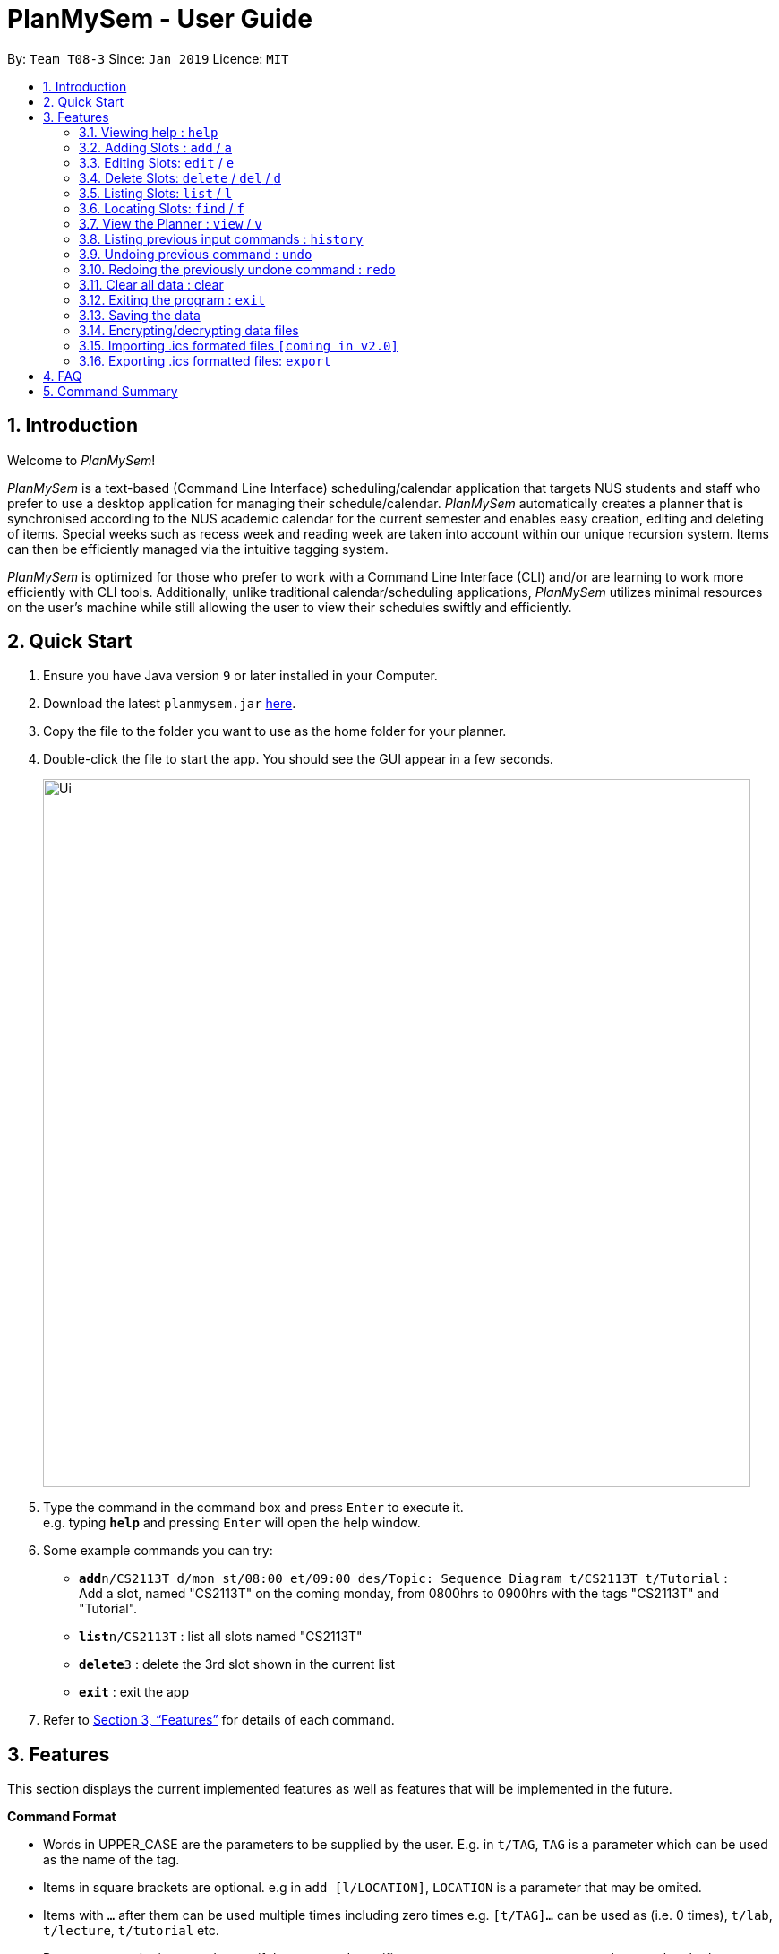 ﻿= PlanMySem - User Guide
:site-section: UserGuide
:toc:
:toc-title:
:toc-placement: preamble
:sectnums:
:imagesDir: images
:stylesDir: stylesheets
:xrefstyle: full
:experimental:
ifdef::env-github[]
:tip-caption: :bulb:
:note-caption: :information_source:
endif::[]
:repoURL: https://github.com/CS2113-AY1819S2-T08-3/main

By: `Team T08-3`      Since: `Jan 2019`      Licence: `MIT`

== Introduction

Welcome to _PlanMySem_!

_PlanMySem_ is a text-based (Command Line Interface) scheduling/calendar application that targets NUS students and staff who prefer to use a desktop application for managing their schedule/calendar.
_PlanMySem_ automatically creates a planner that is synchronised according to the NUS academic calendar for the current semester and enables easy creation, editing and deleting of items.
Special weeks such as recess week and reading week are taken into account within our unique recursion system.
Items can then be efficiently managed via the intuitive tagging system.

_PlanMySem_ is optimized for those who prefer to work with a Command Line Interface (CLI) and/or are learning to work more efficiently with CLI tools. Additionally, unlike traditional calendar/scheduling applications, _PlanMySem_ utilizes minimal resources on the user’s machine while still allowing the user to view their schedules swiftly and efficiently.

== Quick Start

.  Ensure you have Java version `9` or later installed in your Computer.
.  Download the latest `planmysem.jar` link:{repoURL}/releases[here].
.  Copy the file to the folder you want to use as the home folder for your planner.
.  Double-click the file to start the app. You should see the GUI appear in a few seconds.
+
image::Ui.png[width="790"]
+
.  Type the command in the command box and press kbd:[Enter] to execute it. +
e.g. typing *`help`* and pressing kbd:[Enter] will open the help window.
.  Some example commands you can try:


* **`add`**`n/CS2113T d/mon st/08:00 et/09:00 des/Topic: Sequence Diagram t/CS2113T t/Tutorial` : +
Add a slot, named "CS2113T" on the coming monday, from 0800hrs to 0900hrs with the tags "CS2113T" and "Tutorial".
* *`list`*`n/CS2113T` : list all slots named "CS2113T"
* **`delete`**`3` : delete the 3rd slot shown in the current list
* *`exit`* : exit the app

.  Refer to <<Features>> for details of each command.

[[Features]]
== Features

This section displays the current implemented features as well as features that will be implemented in the future.

====
*Command Format*

* Words in UPPER_CASE are the parameters to be supplied by the user. E.g. in `t/TAG`, `TAG` is a parameter which can be used as the name of the tag.
* Items in square brackets are optional. e.g in `add [l/LOCATION]`, `LOCATION` is a parameter that may be omited.
* Items with `…` after them can be used multiple times including zero times e.g. `[t/TAG]…` can be used as   (i.e. 0 times), `t/lab`, `t/lecture`, `t/tutorial` etc.
* Parameters can be in any order e.g. if the command specifies `st/START_TIME et/END_TIME d/DATE`, then both `et/09:00 st/08:00 d/2-13-2019` and `et/09:00 d/2-13-2019 st/08:00` is also acceptable.

*Tagging System*

Unlike other commercial calendar/scheduling/planner software, PlanMySem makes use of a tagging system to manage slots.

Using tags to tag slots will make tasks easier for you in the future. Tasks such as viewing, deleting and editing slots will be more efficient and performed quicker.

Recommended uses for tags:

1. Tag modules. e.g. "CS2113T", "CS2101".
2. Tag type of lesson. e.g. "Lecture", "Tutorial", "Lab".
3. Tag type of activities. e.g. "Sports", "Seminar", "Talk"
4. Tag difficulty of task. e.g. "Tough", "Simple", "Trivial"

*Recursion System*

Recursion facilitate quick addition of multiple slots, similar to Microsoft Outlook's series of appointments.

In NUS, academic semesters are split into weeks of several types. Recursion allows you to add slots to these types of weeks with ease through the use of the `r/` parameter.

*Parameters*

Parameters in _PlanMySem_ are designed to be, short and easy to memorise. Once you are familarised with them, they should be intuitive to use.
The list of parameters below is useful for your reference as you jump right into grasping the system.

[horizontal]
*Parameter*:: *Description*
`n/`:: *Name specific to the object at hand.*
`d/`:: *Date / Day of week.* +
    Format: +
    * Dates: `01-01`, `2019-01-02`
    * Day of Week: `Monday`, `mon`, `1`
`st/`:: *Start Time.*
    Format: +
    * 24-Hour in the form of “hh:mm”. e.g. `23:00`
    * 12-Hour in the form of `hh:mm+AM|PM`. e.g. `12:30 AM`
`et/`:: *End Time / duration.* +
    Format:
    * 24-Hour in the form of “hh:mm”. e.g. `23:00`
    * 12-Hour in the form of `hh:mm+AM|PM`. e.g. `12:30 AM`
    * Duration of the event in minutes. e.g. `60` represents 60 minutes
`r/`:: *recurrence.* +
    Format:
    * Select normal weeks: `normal`
    * Select recess week: `recess`
    * Select reading week: `reading`
    * Select examination weeks: `exam`
    * Select past dates: `past`
`l/`:: *Location.*
`des/`:: *Description.*
`t/`:: *Tag.*
`nn/`:: *New name of the object at hand.*
`nd/`:: *New Date.*
`nst/`:: *New Start Time.*
`net/`:: *New End Time.*
`nl/`:: *New Location.*
`ndes/`:: *New Description.*

====

=== Viewing help : `help`

Format: `help`

=== Adding Slots : `add` / `a`

Add _slots_ to the planner. +
Format: `add n/NAME d/DATE_OR_DAY_OF_WEEK st/START_TIME et/END_TIME_OR_DURATION +
[l/LOCATION] [des/DESCRIPTION] [r/normal] [r/recess] [r/reading] [r/exam] [r/past] [t/TAG]...`

Examples:

* `add n/CS2113T Tutorial d/mon st/08:00 et/09:00 des/Topic: Sequence Diagram t/CS2113T t/Tutorial` +
Add a _slot_, named "CS2113T Tutorial" on the coming monday, from 0800hrs to 0900hrs with the tags "CS2113T" and "Tutorial".

* `add n/CS2113T Tutorial d/mon st/08:00 et/09:00 des/Topic: Sequence Diagram t/CS2113T t/Tutorial r/recess r/reading` +
Do the same but additionally, recurse the slot on recess and reading week.

* `add n/CS2113T Tutorial d/mon st/08:00 et/09:00 des/Topic: Sequence Diagram t/CS2113T t/Tutorial r/normal` +
Do the same but recurse the slot on "normal", instructional, weeks.

[NOTE]
====
You may add single slots by neglecting the recurrence parameters.
====

=== Editing Slots: `edit` / `e`

Edit _slots_.

1. Edit _slot(s)_ which contains certain _tag_(s). +
Format: `edit t/TAG... [nn/NEW_NAME] [nst/NEW_START_TIME] [net/NEW_END_TIME|DURATION] [nl/NEW_LOCATION] [nd/NEW_DESCRIPTION] [nt/NEW_TAG]...`
2. Edit specific _slot_ via the `list` command. +
Format: `edit INDEX [nn/NEW_NAME] [nd/NEW_DATE] [nst/NEW_START_TIME] [net/NEW_END_TIME|DURATION] [nl/NEW_LOCATION] [nd/NEW_DESCRIPTION] [nt/NEW_TAG]...`

[NOTE]
====
You are not able to edit a slot's date when selecting via _tags_.
To edit a _slot_'s date, you may use the `list` or `find` command and select specific _slots_ via index.
====

Examples:

* `edit t/CS2113T t/Tutorial nl/COM2 04-01` +
Edit slots that contain tags "CS2113T" and "Tutorial", set these _slot's_ location to "COM2 04-01".
* `edit 1 des/Topic: Sequence Diagram` +
Edit the first item from the previous result of the `list` or `find` command.

=== Delete Slots: `delete` / `del` / `d`

1. Delete _slot(s)_ which contains certain _tag_(s). +
Format: `delete t/TAG...`
2. Delete _slot_ via the `list` command. +
Format: `delete INDEX`

[NOTE]
====
You may delete a specific slot by using the `list` or `find` command and select the specific _slot_ via index.
====

Examples:

* `delete t/CS2113T t/Tutorial` +
Delete _slots_ that contain tags "CS2113T" and "Tutorial".
* `list delete 2` +
Delete the second _slot_ shown via the `list` command.

=== Listing Slots: `list` / `l`

Lists all slots whose name directly matches the specified keyword (not case-sensitive). +
//Format: `list [past] [next] [all]`
Format: `list n/NAME`

//[NOTE]
//====
//If you do not specify a keyword, then the `all` keyword will be used and all _slots_ will be listed.
//====

Examples:

* `list n/CS2113T` +
List all _slots_ that is named `CS2113T` in the planner.

=== Locating Slots: `find` / `f`

Find all _slots_ whose part of their name contains the specified keyword and displays them as a list. +
Format: `find [KEYWORD]...`

//[NOTE]
//====
//TODO
//====

Example:

* `find CS`
Find all _slots_ whose name contains `CS` (eg. CS1010, CS2113T, SCS1010)


=== View the Planner : `view` / `v`

View the planner according to day/week/month.  +
Format: `view day DATE | view week WEEK | view month MONTH | view all`

[NOTE]
====
. If no date is given, the current date is assumed.
. If the `all` option is specified, the planner will not be displayed, instead all the details in the planner will be displayed.
====

Example:

* `view day` +
View planner for the current date.
* `view day 01/03/2019` +
View planner for the first of March.
* `view week 7` +
View planner for week 7 of the academic calendar.
* `view week recess` +
View planner for recess week of the academic calendar.
* `view month March` +
View planner for the month of March.
* `view all` +
View all the details in the planner.


=== Listing previous input commands : `history`

Lists all the commands that you have entered in reverse chronological order. +
Format: `history`

=== Undoing previous command : `undo`

Restores the planner to the state before the previous command was executed. +
Format: `undo`

[NOTE]
====
The `clear` command cannot be undone.
====

=== Redoing the previously undone command : `redo`

Reverses the most recent `undo` command. +
Format: `redo`

=== Clear all data : clear

Clear all data stored on the planner. +
Format: `clear`

[WARNING]
====
The `clear` command cannot be undone! Your data will be permanently removed once `clear` is executed.
====

=== Exiting the program : `exit`

Exits the program. +
Format: `exit`

=== Saving the data

Planner data is saved in the hard disk automatically after any command that changes the data is executed. + There is no need to save manually.


=== Encrypting/decrypting data files

Planner data is automatically encrypted before saving. You do not need to encrypt the data manually.

Planner data is automatically decrypted before loading. You do not need to decrypt the data manually.

// tag::importICS[]
=== Importing .ics formated files `[coming in v2.0]`


_{explain how the user can import .ics formatted files}_
// end::importICS[]

=== Exporting .ics formatted files: `export`

You can export the planner as an .ics file.

[NOTE]
====
The exported file is named "PlanMySem.ics" and is saved in the main directory.
Double-clicking the .ics file will import the planner data into your personal calendar app. +
====

[NOTE]
====
A file with the ICS file extension is an iCalendar file.
These are plain text files that include calendar event details like a description, beginning and ending times, location, etc.
====

== FAQ

*Q*: How do I transfer my data to another Computer? +
*A*: In order to transfer your data to another Computer, you should: +
1. Install the app on the other computer +
2. Copy _PlanMySem.txt_ from your old _PlanMySem_ folder and paste it into the new _PlanMySem_ folder. +

This will overwrite the empty data file it creates with the file that contains the data of your previous _PlanMySem_ folder.


== Command Summary

* *View help* `help` +
* *Add Slot* : `add n/NAME d/DATE_OR_DAY_OF_WEEK st/START_TIME et/END_TIME_OR_DURATION [l/LOCATION] [des/DESCRIPTION] [r/normal] [r/recess] [r/reading] [r/exam] [r/past] [t/TAG]…​` +
e.g. `add n/CS2113T Tutorial d/mon st/08:00 et/09:00 des/Topic: Sequence Diagram t/CS2113T t/Tutorial` +
* *List Slot(s)* : `list n/NAME` +
eg. `list n/CS2113T`
* *Edit Slot* : +
1. Via tags: `edit t/TAG... [nn/NEW_NAME] [nst/NEW_START_TIME] [net/NEW_END_TIME|DURATION] [nl/NEW_LOCATION] [nd/NEW_DESCRIPTION] [nt/NEW_TAG]...` +
e.g. `edit t/CS2113T t/Tutorial nl/COM2 04-01`
2. Via `list` command: `edit INDEX [nn/NEW_NAME] [nd/NEW_DATE] [nst/NEW_START_TIME] [net/NEW_END_TIME|DURATION] [nl/NEW_LOCATION] [nd/NEW_DESCRIPTION] [nt/NEW_TAG]...` +
e.g. `edit 1 des/Topic: Sequence Diagram`
* *Delete Slot* : +
1. Via tags: `delete t/TAG…​` +
eg. `delete t/CS2113T t/Tutorial`
2. Via `list` command: `delete INDEX` +
eg. `list delete 2`
* *Find Slots* : `find [KEYWORD]…​` +
e.g. `find CS`
* *View planner* : `view day [DATE] | view week [WEEK] | view month [MONTH]` +
e.g.`view day 01/04/2019`
* *View all details* : `view all` +
e.g.`view all`
* *View history* : `history`
* *Undo previous command* : `undo`
* *Redo previously undone command* : `redo`
* *Clear all data* : `clear`
* *Exit the program* : `exit`
* *Export .ics  files* : `export`
